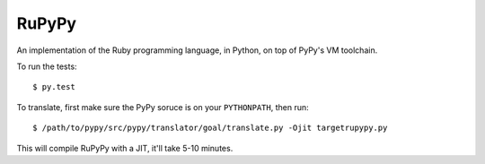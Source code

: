 RuPyPy
======

An implementation of the Ruby programming language, in Python, on top of PyPy's VM toolchain.

To run the tests::

    $ py.test

To translate, first make sure the PyPy soruce is on your ``PYTHONPATH``, then run::

    $ /path/to/pypy/src/pypy/translator/goal/translate.py -Ojit targetrupypy.py

This will compile RuPyPy with a JIT, it'll take 5-10 minutes.
